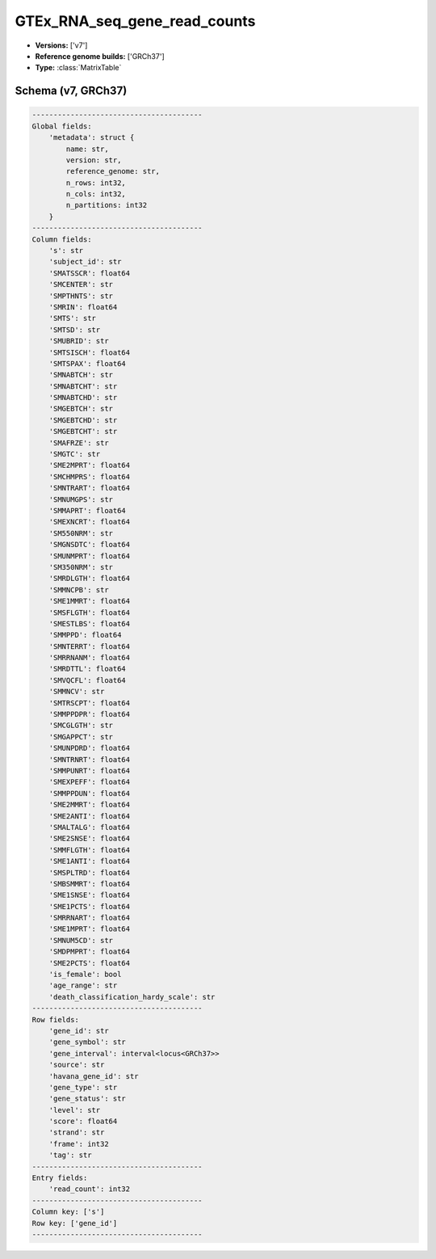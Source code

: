 .. _GTEx_RNA_seq_gene_read_counts:

GTEx_RNA_seq_gene_read_counts
=============================

*  **Versions:** ['v7']
*  **Reference genome builds:** ['GRCh37']
*  **Type:** :class:`MatrixTable`

Schema (v7, GRCh37)
~~~~~~~~~~~~~~~~~~~

.. code-block:: text

    ----------------------------------------
    Global fields:
        'metadata': struct {
            name: str, 
            version: str, 
            reference_genome: str, 
            n_rows: int32, 
            n_cols: int32, 
            n_partitions: int32
        }
    ----------------------------------------
    Column fields:
        's': str
        'subject_id': str
        'SMATSSCR': float64
        'SMCENTER': str
        'SMPTHNTS': str
        'SMRIN': float64
        'SMTS': str
        'SMTSD': str
        'SMUBRID': str
        'SMTSISCH': float64
        'SMTSPAX': float64
        'SMNABTCH': str
        'SMNABTCHT': str
        'SMNABTCHD': str
        'SMGEBTCH': str
        'SMGEBTCHD': str
        'SMGEBTCHT': str
        'SMAFRZE': str
        'SMGTC': str
        'SME2MPRT': float64
        'SMCHMPRS': float64
        'SMNTRART': float64
        'SMNUMGPS': str
        'SMMAPRT': float64
        'SMEXNCRT': float64
        'SM550NRM': str
        'SMGNSDTC': float64
        'SMUNMPRT': float64
        'SM350NRM': str
        'SMRDLGTH': float64
        'SMMNCPB': str
        'SME1MMRT': float64
        'SMSFLGTH': float64
        'SMESTLBS': float64
        'SMMPPD': float64
        'SMNTERRT': float64
        'SMRRNANM': float64
        'SMRDTTL': float64
        'SMVQCFL': float64
        'SMMNCV': str
        'SMTRSCPT': float64
        'SMMPPDPR': float64
        'SMCGLGTH': str
        'SMGAPPCT': str
        'SMUNPDRD': float64
        'SMNTRNRT': float64
        'SMMPUNRT': float64
        'SMEXPEFF': float64
        'SMMPPDUN': float64
        'SME2MMRT': float64
        'SME2ANTI': float64
        'SMALTALG': float64
        'SME2SNSE': float64
        'SMMFLGTH': float64
        'SME1ANTI': float64
        'SMSPLTRD': float64
        'SMBSMMRT': float64
        'SME1SNSE': float64
        'SME1PCTS': float64
        'SMRRNART': float64
        'SME1MPRT': float64
        'SMNUM5CD': str
        'SMDPMPRT': float64
        'SME2PCTS': float64
        'is_female': bool
        'age_range': str
        'death_classification_hardy_scale': str
    ----------------------------------------
    Row fields:
        'gene_id': str
        'gene_symbol': str
        'gene_interval': interval<locus<GRCh37>>
        'source': str
        'havana_gene_id': str
        'gene_type': str
        'gene_status': str
        'level': str
        'score': float64
        'strand': str
        'frame': int32
        'tag': str
    ----------------------------------------
    Entry fields:
        'read_count': int32
    ----------------------------------------
    Column key: ['s']
    Row key: ['gene_id']
    ----------------------------------------


